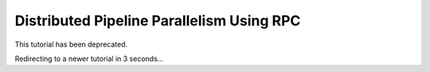 Distributed Pipeline Parallelism Using RPC
==========================================

This tutorial has been deprecated.

Redirecting to a newer tutorial in 3 seconds...

.. raw:: html

   <meta http-equiv="Refresh" content="3; url='https://tutorials.pytorch.kr/intermediate/pipelining_tutorial.html'" />
